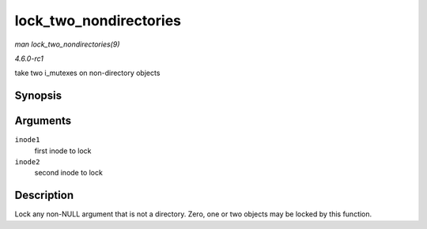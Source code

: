 
.. _API-lock-two-nondirectories:

=======================
lock_two_nondirectories
=======================

*man lock_two_nondirectories(9)*

*4.6.0-rc1*

take two i_mutexes on non-directory objects


Synopsis
========

.. c:function:: void lock_two_nondirectories( struct inode * inode1, struct inode * inode2 )

Arguments
=========

``inode1``
    first inode to lock

``inode2``
    second inode to lock


Description
===========

Lock any non-NULL argument that is not a directory. Zero, one or two objects may be locked by this function.
